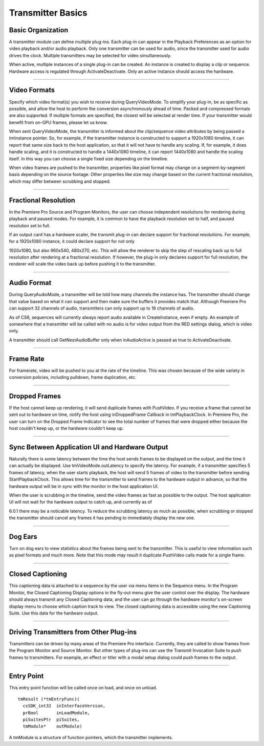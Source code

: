 .. _transmitters/transmitter-basics:

Transmitter Basics
################################################################################

Basic Organization
================================================================================

A transmitter module can define multiple plug-ins. Each plug-in can appear in the Playback Preferences as an option for video playback and/or audio playback. Only one transmitter can be used for audio, since the transmitter used for audio drives the clock. Multiple transmitters may be selected for video simultaneously.

When active, multiple instances of a single plug-in can be created. An instance is created to display a clip or sequence. Hardware access is regulated through ActivateDeactivate. Only an active instance should access the hardware.

----

Video Formats
================================================================================

Specify which video format(s) you wish to receive during QueryVideoMode. To simplify your plug-in, be as specific as possible, and allow the host to perform the conversion asynchronously ahead of time. Packed and compressed formats are also supported. If multiple formats are specified, the closest will be selected at render time. If your transmitter would benefit from on-GPU frames, please let us know.

When sent QueryVideoMode, the transmitter is informed about the clip/sequence video attributes by being passed a tmInstance pointer. So, for example, if the transmitter instance is constructed to support a 1920x1080 timeline, it can report that same size back to the host application, so that it will not have to handle any scaling. If, for example, it does handle scaling, and it is constructed to handle a 1440x1080 timeline, it can report 1440x1080 and handle the scaling itself. In this way you can choose a single fixed size depending on the timeline.

When video frames are pushed to the transmitter, properties like pixel format may change on a segment-by-segment basis depending on the source footage. Other properties like size may change based on the current fractional resolution, which may differ between scrubbing and stopped.

----

Fractional Resolution
================================================================================

In the Premiere Pro Source and Program Monitors, the user can choose independent resolutions for rendering during playback and paused modes. For example, it is common to have the playback resolution set to half, and paused resolution set to full.

If an output card has a hardware scaler, the transmit plug-in can declare support for fractional resolutions. For example, for a 1920x1080 instance, it could declare support for not only

1920x1080, but also 960x540, 480x270, etc. This will allow the renderer to skip the step of rescaling back up to full resolution after rendering at a fractional resolution. If however, the plug-in only declares support for full resolution, the renderer will scale the video back up before pushing it to the transmitter.

----

Audio Format
================================================================================

During QueryAudioMode, a transmitter will be told how many channels the instance has. The transmitter should change that value based on what it can support and then make sure the buffers it provides match that. Although Premiere Pro can support 32 channels of audio, transmitters can only support up to 16 channels of audio.

As of CS6, sequences will currently always report audio available in CreateInstance, even if empty. An example of somewhere that a transmitter will be called with no audio is for video output from the RED settings dialog, which is video only.

A transmitter should call GetNextAudioBuffer only when inAudioActive is passed as true to ActivateDeactivate.

----

Frame Rate
================================================================================

For framerate, video will be pushed to you at the rate of the timeline. This was chosen because of the wide variety in conversion policies, including pulldown, frame duplication, etc.

----

Dropped Frames
================================================================================

If the host cannot keep up rendering, it will send duplicate frames with PushVideo. If you receive a frame that cannot be sent out to hardware on time, notify the host using inDroppedFrame­ Callback in tmPlaybackClock. In Premiere Pro, the user can turn on the Dropped Frame Indicator to see the total number of frames that were dropped either because the host couldn't keep up, or the hardware couldn't keep up.

----

Sync Between Application UI and Hardware Output
================================================================================

Naturally there is some latency between the time the host sends frames to be displayed on the output, and the time it can actually be displayed. Use tmVideoMode.outLatency to specify the latency. For example, if a transmitter specifies 5 frames of latency, when the user starts playback, the host will send 5 frames of video to the transmitter before sending StartPlaybackClock. This allows time for the transmitter to send frames to the hardware output in advance, so that the hardware output will be in sync with the monitor in the host application UI.

When the user is scrubbing in the timeline, send the video frames as fast as possible to the output. The host application UI will not wait for the hardware output to catch up, and currently as of

6.0.1 there may be a noticable latency. To reduce the scrubbing latency as much as possible, when scrubbing or stopped the transmitter should cancel any frames it has pending to immediately display the new one.

----

Dog Ears
================================================================================

Turn on dog ears to view statistics about the frames being sent to the transmitter. This is useful to view information such as pixel formats and much more. Note that this mode may result it duplicate PushVideo calls made for a single frame.

----

Closed Captioning
================================================================================

This captioning data is attached to a sequence by the user via menu items in the Sequence menu. In the Program Monitor, the Closed Captioning Display options in the fly-out menu give the user control over the display. The hardware should always transmit any Closed Captioning data, and the user can go through the hardware monitor's on-screen display menu to choose which caption track to view. The closed captioning data is accessible using the new Captioning Suite. Use this data for the hardware output.

----

Driving Transmitters from Other Plug-ins
================================================================================

Transmitters can be driven by many areas of the Premiere Pro interface. Currently, they are called to show frames from the Program Monitor and Source Monitor. But other types of plug-ins can use the Transmit Invocation Suite to push frames to transmitters. For example, an effect or titler with a modal setup dialog could push frames to the output.

----

Entry Point
================================================================================

This entry point function will be called once on load, and once on unload.

::

  tmResult (*tmEntryFunc)(
    csSDK_int32  inInterfaceVersion,
    prBool       inLoadModule,
    piSuitesPtr  piSuites,
    tmModule*    outModule)

A tmModule is a structure of function pointers, which the transmitter implements.
